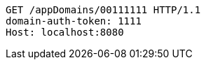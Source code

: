 [source,http,options="nowrap"]
----
GET /appDomains/00111111 HTTP/1.1
domain-auth-token: 1111
Host: localhost:8080

----